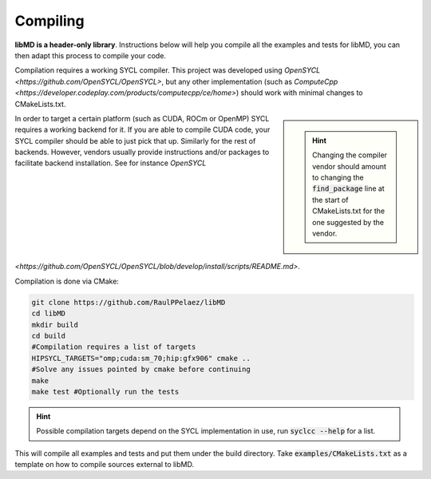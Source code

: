 Compiling
==========

**libMD is a header-only library**. Instructions below will help you compile all the examples and tests for libMD, you can then adapt this process to compile your code.

Compilation requires a working SYCL compiler. This project was developed using `OpenSYCL <https://github.com/OpenSYCL/OpenSYCL>`, but any other implementation (such as `ComputeCpp <https://developer.codeplay.com/products/computecpp/ce/home>`) should work with minimal changes to CMakeLists.txt.

.. sidebar::

   .. hint:: Changing the compiler vendor should amount to changing the :code:`find_package` line at the start of CMakeLists.txt for the one suggested by the vendor.


In order to target a certain platform (such as CUDA, ROCm or OpenMP) SYCL requires a working backend for it.
If you are able to compile CUDA code, your SYCL compiler should be able to just pick that up. Similarly for the rest of backends.
However, vendors usually provide instructions and/or packages to facilitate backend installation. See for instance `OpenSYCL <https://github.com/OpenSYCL/OpenSYCL/blob/develop/install/scripts/README.md>`.

Compilation is done via CMake:

.. code:: bash

	  git clone https://github.com/RaulPPelaez/libMD
	  cd libMD
	  mkdir build
	  cd build
	  #Compilation requires a list of targets
	  HIPSYCL_TARGETS="omp;cuda:sm_70;hip:gfx906" cmake ..
	  #Solve any issues pointed by cmake before continuing
	  make
	  make test #Optionally run the tests 
	  
.. hint::

   Possible compilation targets depend on the SYCL implementation in use, run :code:`syclcc --help` for a list.

This will compile all examples and tests and put them under the build directory.
Take :code:`examples/CMakeLists.txt` as a template on how to compile sources external to libMD.
